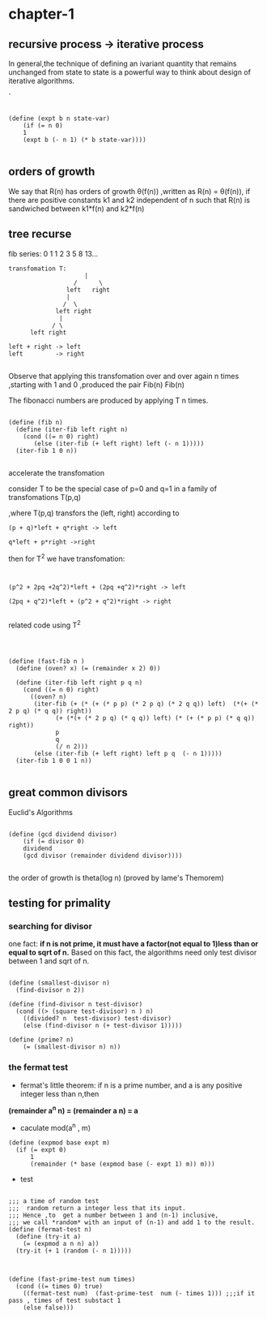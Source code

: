 

#+HTML_HEAD: <link rel="stylesheet" type="text/css" href="../css/simple-frame.css" />
* chapter-1
**  recursive process -> iterative process  

In general,the technique of defining an ivariant quantity that remains unchanged from state to state is a powerful way to think about design of iterative algorithms.

`
#+BEGIN_SRC 

(define (expt b n state-var)
	(if (= n 0)
	1
	(expt b (- n 1) (* b state-var))))

#+END_SRC
**  orders of growth  

 We say that R(n) has orders of growth \theta(f(n)) ,written as R(n) = \theta(f(n)),
 if there are positive constants k1 and k2 independent of n such that R(n)
 is sandwiched  between k1*f(n) and k2*f(n)
**  tree recurse

fib series: 0 1 1 2 3 5 8 13...
#+BEGIN_EXAMPLE
transfomation T:
                     |
                  /      \               
                left   right   
                |                       
               /  \                   
             left right      
              |                      
            / \                     
      left right          

left + right -> left
left         -> right

#+END_EXAMPLE

Observe that applying this transfomation over and over again n times ,starting with 1 and 0 ,produced  the pair Fib(n) Fib(n)

The fibonacci numbers are produced by applying T n times.

#+BEGIN_SRC 

(define (fib n)
  (define (iter-fib left right n)
    (cond ((= n 0) right)
	   (else (iter-fib (+ left right) left (- n 1)))))
  (iter-fib 1 0 n))

#+END_SRC

accelerate the transfomation

consider T to be the special case of p=0 and q=1 in a family of transfomations T(p,q)

,where T(p,q) transfors the (left, right) according to


#+BEGIN_SRC 
(p + q)*left + q*right -> left

q*left + p*right ->right
#+END_SRC

then for T^2 we have transfomation:

#+BEGIN_SRC 


(p^2 + 2pq +2q^2)*left + (2pq +q^2)*right -> left

(2pq + q^2)*left + (p^2 + q^2)*right -> right

#+END_SRC
related code using T^2

#+BEGIN_SRC 



(define (fast-fib n )
  (define (oven? x) (= (remainder x 2) 0))
  
  (define (iter-fib left right p q n)
    (cond ((= n 0) right)
	  ((oven? n)
	   (iter-fib (+ (* (+ (* p p) (* 2 p q) (* 2 q q)) left)  (*(+ (* 2 p q) (* q q)) right))
		     (+ (*(+ (* 2 p q) (* q q)) left) (* (+ (* p p) (* q q)) right))
		     p
		     q
		     (/ n 2)))
	   (else (iter-fib (+ left right) left p q  (- n 1)))))
  (iter-fib 1 0 0 1 n))

#+END_SRC

**  great common divisors

Euclid's Algorithms

#+BEGIN_SRC 

(define (gcd dividend divisor)
	(if (= divisor 0)
	dividend
	(gcd divisor (remainder dividend divisor))))

#+END_SRC
the order of growth is theta(log n) (proved by lame's Themorem)

**  testing for primality

***  searching for divisor    
 one fact: *if n is not prime, it must have a factor(not equal to 1)less than or equal to sqrt of n.* 
 Based on this fact, the algorithms need only test divisor between 1 and sqrt of n.

 #+BEGIN_SRC 

 (define (smallest-divisor n)
   (find-divisor n 2))

 (define (find-divisor n test-divisor)
   (cond ((> (square test-divisor) n ) n)
	 ((divided? n  test-divisor) test-divisor)
	 (else (find-divisor n (+ test-divisor 1)))))

 (define (prime? n)
	 (= (smallest-divisor n) n))
 #+END_SRC

***  the fermat test

+ fermat's little theorem:
 if n is a prime number, and a is any positive integer less than n,then     
*(remainder a^n n) = (remainder a n) = a*

+ caculate mod(a^n , m)
#+BEGIN_SRC 
(define (expmod base expt m)
  (if (= expt 0)
      1
      (remainder (* base (expmod base (- expt 1) m)) m)))
#+END_SRC
+ test
#+BEGIN_SRC 

;;; a time of random test
;;;  random return a integer less that its input.
;;; Hence ,to  get a number between 1 and (n-1) inclusive,
;;; we call *random* with an input of (n-1) and add 1 to the result.
(define (fermat-test n)
  (define (try-it a)
    (= (expmod a n n) a))
  (try-it (+ 1 (random (- n 1)))))
    


(define (fast-prime-test num times)
  (cond ((= times 0) true)
	((fermat-test num)  (fast-prime-test  num (- times 1))) ;;;if it pass , times of test substact 1
	(else false)))	
#+END_SRC  






 
